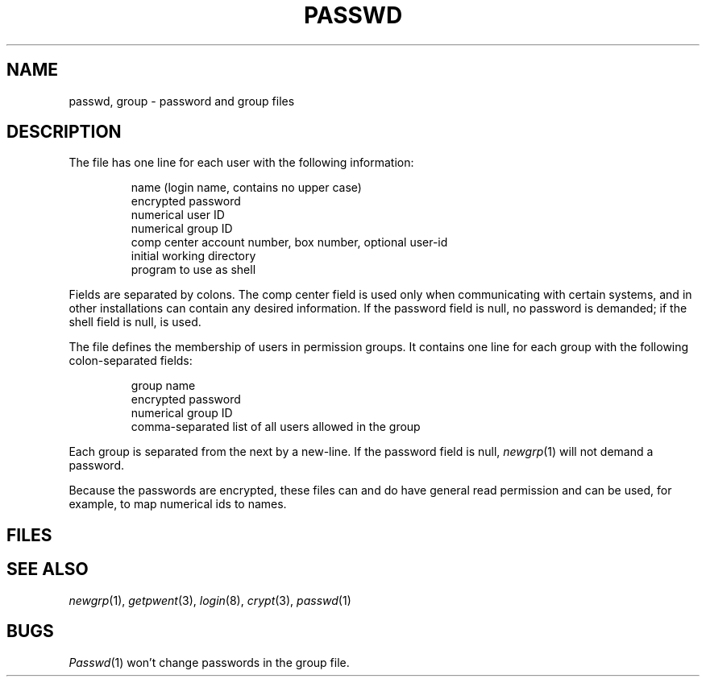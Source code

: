 .TH PASSWD 5
.CT 1 sa_nonmortals secur
.SH NAME
passwd, group \- password and group files
.SH DESCRIPTION
The file
.F /etc/passwd
has one line for each user with the
following information:
.IP
.nf
name (login name, contains no upper case)
encrypted password
numerical user ID
numerical group ID
comp center account number, box number, optional user-id
initial working directory
program to use as shell
.fi
.PP
Fields 
are separated by colons.
The comp center field is used only when communicating with certain
systems, and in other installations can contain
any desired information.
If the password field is null, no password is demanded;
if the shell field is null,
.F /bin/sh
is used.
.PP
The file
.F /etc/group
defines the membership of users in permission groups.
It contains one line for each group with the following
colon-separated fields:
.IP
.nf
group name
encrypted password
numerical group ID
comma-separated list of all users allowed in the group
.fi
.PP
Each group is separated from the next by a new-line.
If the password field is null,
.IR newgrp (1)
will not demand a password.
.PP
Because the passwords are encrypted,
these files can and do have general read
permission and can be used, for example,
to map numerical ids to names.
.SH FILES
.F /etc/passwd
.F /etc/group
.SH "SEE ALSO"
.IR newgrp (1),
.IR getpwent (3), 
.IR login (8), 
.IR crypt (3), 
.IR passwd (1)
.SH BUGS
.IR Passwd (1)
won't change passwords in the group file.
